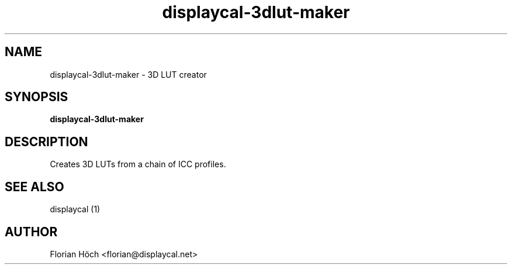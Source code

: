 .TH "displaycal-3dlut-maker" "1" "07 Jan 2013" "" ""

.SH NAME
displaycal-3dlut-maker \- 3D LUT creator
.SH SYNOPSIS

\fBdisplaycal-3dlut-maker\fR

.SH "DESCRIPTION"
.PP
Creates 3D LUTs from a chain of ICC profiles.
.SH "SEE ALSO"
.PP
displaycal (1)
.SH "AUTHOR"
.PP
Florian Höch <florian@displaycal.net>